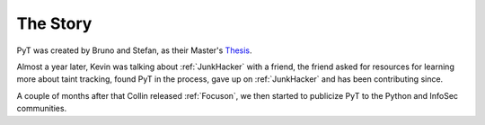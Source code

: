The Story
==========================

PyT was created by Bruno and Stefan, as their Master's `Thesis`_.

Almost a year later, Kevin was talking about :ref:`JunkHacker` with a friend, the friend asked for resources for learning more about taint tracking, found PyT in the process, gave up on :ref:`JunkHacker` and has been contributing since.

A couple of months after that Collin released :ref:`Focuson`, we then started to publicize PyT to the Python and InfoSec communities.

.. _Thesis: http://projekter.aau.dk/projekter/files/239563289/final.pdf
